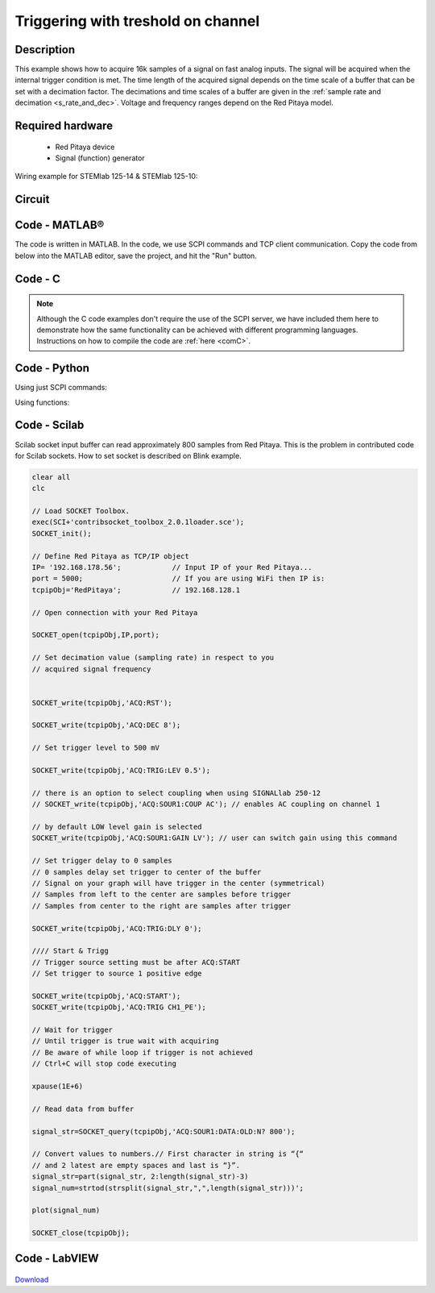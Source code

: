 .. _trig_threshold_example:

Triggering with treshold on channel
###################################

.. http://blog.redpitaya.com/examples-new/single-buffer-acquire/


Description
***********

This example shows how to acquire 16k samples of a signal on fast analog inputs. The signal will be acquired when the internal trigger condition is met. The time length of the acquired signal depends on the time scale of a buffer that can be set with a decimation factor. The decimations and time scales of a buffer are given in the :ref:`sample rate and decimation <s_rate_and_dec>`. Voltage and frequency ranges depend on the Red Pitaya model. 


Required hardware
*****************

    - Red Pitaya device
    - Signal (function) generator
    
Wiring example for STEMlab 125-14 & STEMlab 125-10:

.. figure:: on_given_trigger_acquire_signal_on_fast_analog_input.png

Circuit
*******

.. figure:: on_given_trigger_acquire_signal_on_fast_analog_input_circuit.png

Code - MATLAB®
**************

The code is written in MATLAB. In the code, we use SCPI commands and TCP client communication. Copy the code from below into the MATLAB editor, save the project, and hit the "Run" button.

.. tabs::

    .. tab:: ASCII/VOLTS mode

        .. code-block:: matlab

            %% Define Red Pitaya as TCP/IP object
            clear all
            close all
            clc
            IP = '192.168.178.111';                 % Input IP of your Red Pitaya...
            port = 5000;
            RP = tcpclient(IP, port);
            
            %% Open connection with your Red Pitaya
            
            RP.ByteOrder = 'big-endian';
            configureTerminator(RP, 'CR/LF');
            
            flush(RP);
            
            % Set decimation value (sampling rate) in respect to your 
            % acquired signal frequency
            
            writeline(RP,'ACQ:RST');
            writeline(RP,'ACQ:DEC 1');
            writeline(RP,'ACQ:TRIG:LEV 0.5');       % trigger level 
            
            % there is an option to select coupling when using SIGNALlab 250-12 
            % writeline(RP,'ACQ:SOUR1:COUP AC');    % enables AC coupling on channel 1

            % by default LOW level gain is selected
            writeline(RP,'ACQ:SOUR1:GAIN LV');    % sets gain to LV/HV (should the same as jumpers)


            % Set trigger delay to 0 samples
            % 0 samples delay sets trigger to the center of the buffer
            % Signal on your graph will have the trigger in the center (symmetrical)
            % Samples from left to the center are samples before trigger 
            % Samples from center to the right are samples after trigger
            
            writeline(RP,'ACQ:TRIG:DLY 0');
            
            %% Start & Trigg
            % Trigger source setting must be after ACQ:START
            % Set trigger to source 1 positive edge
            
            writeline(RP,'ACQ:START');
            
            % After acquisition is started some time delay is needed in order to acquire fresh samples in the buffer
            pause(1);
            % Here we have used time delay of one second, but you can calculate the exact value by taking into account buffer
            % length and sampling rate
            
            writeline(RP,'ACQ:TRIG CH1_PE');
            
            % Wait for trigger
            % Until trigger is true wait with acquiring
            % Be aware of the while loop if trigger is not achieved
            % Ctrl+C will stop code execution in MATLAB
            
            while 1
                trig_rsp = writeread(RP,'ACQ:TRIG:STAT?')
                
                if strcmp('TD', trig_rsp(1:2))      % Read only TD
                
                    break;
                
                end
            end
                
            % % UNIFIED OS
            % % wait for fill adc buffer
            % while 1
            %     fill_state = writeread(RP,'ACQ:TRIG:FILL?')
            %     
            %     if strcmp('1', fill_state(1:1))
            % 
            %         break;
            % 
            %     end
            % end 
                
            % Read data from buffer 
            signal_str = writeread(RP,'ACQ:SOUR1:DATA?');
            
            % Convert values to numbers.
            % The first character in the received string is “{“   
            % and the last 3 are 2 empty spaces and a “}”.  
            
            signal_num = str2num(signal_str(1, 2:length(signal_str)-3));
            
            plot(signal_num)
            grid on;
            ylabel('Voltage / V')
            xlabel('Samples')
            
            clear RP;

    .. tab:: BIN/VOLTS mode

        .. code-block:: matlab

            %% Define Red Pitaya as TCP/IP object
            clear all
            close all
            clc
            IP = '192.168.178.111';                 % Input IP of your Red Pitaya...
            port = 5000;
            RP = tcpclient(IP, port);
            
            %% Open connection with your Red Pitaya
            
            RP.ByteOrder = 'big-endian';
            configureTerminator(RP, 'CR/LF');
            
            flush(RP);
            
            % Set decimation value (sampling rate) in respect to your 
            % acquired signal frequency
            
            
            writeline(RP,'ACQ:RST');
            writeline(RP,'ACQ:DEC 1');
            writeline(RP,'ACQ:TRIG:LEV 0.5');
            writeline(RP,'ACQ:SOUR1:GAIN LV');
            writeline(RP,'ACQ:DATA:FORMAT BIN');
            writeline(RP,'ACQ:DATA:UNITS VOLTS');
            
            % Set trigger delay to 0 samples
            % 0 samples delay sets trigger to the center of the buffer
            % Signal on your graph will have the trigger in the center (symmetrical)
            % Samples from left to the center are samples before trigger 
            % Samples from center to the right are samples after trigger
            
            writeline(RP,'ACQ:TRIG:DLY 0');
            
            
            %% Start & Trigg
            % Trigger source setting must be after ACQ:START
            % Set trigger to source 1 positive edge
            
            writeline(RP,'ACQ:START');
            
            % After acquisition is started some time delay is needed in order to acquire fresh samples in the buffer
            pause(1);
            % Here we have used time delay of one second, but you can calculate the exact value by taking into account buffer
            % length and sampling rate
            
            writeline(RP,'ACQ:TRIG CH1_PE');
            
            % Wait for trigger
            % Until trigger is true wait with acquiring
            % Be aware of the while loop if trigger is not achieved
            % Ctrl+C will stop code execution in MATLAB
            
            while 1
                trig_rsp = writeread(RP,'ACQ:TRIG:STAT?')
            
                if strcmp('TD', trig_rsp(1:2))      % Read only TD
            
                    break
            
                end
            end
            
            
            % % UNIFIED OS
            % % wait for fill adc buffer
            % while 1
            %     fill_state = writeread(RP,'ACQ:TRIG:FILL?')
            %     
            %     if strcmp('1', fill_state(1:1))
            % 
            %         break;
            % 
            %     end
            % end 
            
            % Read data from buffer
            writeline(RP,'ACQ:SOUR1:DATA?');
            
            % Read header for binary format
            header = read(RP, 1);
            
            % Reading size of block, what informed about data size
            header_size = str2double(strcat(read(RP, 1, 'int8')));
            
            % Reading size of data
            data_size = str2double(strcat(read(RP, header_size, 'char'))');
            
            % Read data
            signal_num = read(RP, data_size/4,'float');
            
            plot(signal_num)
            grid on
            ylabel('Voltage / V')
            xlabel('samples')
            
            clear RP;


    .. tab:: BIN/RAW mode

        .. code-block:: matlab

            %% Define Red Pitaya as TCP/IP object
            clear all
            close all
            clc
            IP = '192.168.178.111';                 % Input IP of your Red Pitaya...
            port = 5000;
            RP = tcpclient(IP, port);
            
            %% Open connection with your Red Pitaya
            
            RP.ByteOrder = 'big-endian';
            configureTerminator(RP, 'CR/LF');
            
            flush(RP);
            
            % Set decimation vale (sampling rate) in respect to you
            % acquired signal frequency
            
            
            writeline(RP,'ACQ:RST');
            writeline(RP,'ACQ:DEC 1');
            writeline(RP,'ACQ:TRIG:LEV 0.5');
            writeline(RP,'ACQ:SOUR1:GAIN LV');
            writeline(RP,'ACQ:DATA:FORMAT BIN');
            writeline(RP,'ACQ:DATA:UNITS RAW');
            
            % Set trigger delay to 0 samples
            % 0 samples delay set trigger to center of the buffer
            % Signal on your graph will have trigger in the center (symmetrical)
            % Samples from left to the center are samples before trigger
            % Samples from center to the right are samples after trigger

            writeline(RP,'ACQ:TRIG:DLY 0');
            
            %% Start & Trigg
            % Trigger source setting must be after ACQ:START
            % Set trigger to source 1 positive edge
            
            writeline(RP,'ACQ:START');
            % After acquisition is started some time delay is needed in order to acquire fresh samples in to buffer
            % Here we have used time delay of one second but you can calculate exact value taking in to account buffer
            % length and smaling rate
            pause(1);
            
            writeline(RP,'ACQ:TRIG CH1_PE');
            % Wait for trigger
            % Until trigger is true wait with acquiring
            % Be aware of while loop if trigger is not achieved
            % Ctrl+C will stop code executing in MATLAB
            
            while 1
                trig_rsp = writeread(RP,'ACQ:TRIG:STAT?')
            
                if strcmp('TD',trig_rsp(1:2))  % Read only TD
            
                    break;
            
                end
            end
            
            % % UNIFIED OS
            % % wait for fill adc buffer
            % while 1
            %     fill_state = writeread(RP,'ACQ:TRIG:FILL?')
            %     
            %     if strcmp('1', fill_state(1:1))
            % 
            %         break;
            % 
            %     end
            % end 
            
            % Read data from buffer
            writeline(RP,'ACQ:SOUR1:DATA?');
            
            % Read header for binary format
            header = read(RP, 1);
            
            % Reading size of block, what informed about data size
            header_size = str2double(strcat(read(RP, 1, 'int8')));
            
            % Reading size of data
            data_size = str2double(strcat(read(RP, header_size, 'char'))');
            
            % Read data
            signal_num = read(RP, data_size/2, 'int16');
            
            plot(signal_num)
            grid on;
            ylabel('Voltage / V')
            xlabel('samples')
            
            clear RP;

    .. tab:: ASCII/VOLTS mode for 4-Input

        .. code-block:: matlab

            %% Define Red Pitaya as TCP/IP object
            clear all
            close all
            clc
            IP = '192.168.178.111';           % Input IP of your Red Pitaya...
            port = 5000;
            RP = tcpclient(IP, port);


            %% Open connection with your Red Pitaya

            RP.ByteOrder = "big-endian";
            configureTerminator(RP,"CR/LF");

            flush(RP);

            % Set decimation vale (sampling rate) in respect to you 
            % acquired signal frequency

            writeline(RP,'ACQ:RST');
            writeline(RP,'ACQ:DEC 1');
            writeline(RP,'ACQ:TRIG:LEV 0.5');

            % Set trigger delay to 0 samples
            % 0 samples delay set trigger to center of the buffer
            % Signal on your graph will have trigger in the center (symmetrical)
            % Samples from left to the center are samples before trigger 
            % Samples from center to the right are samples after trigger

            writeline(RP,'ACQ:TRIG:DLY 0');

            %% Start & Trigg
            % Trigger source setting must be after ACQ:START
            % Set trigger to source 1 positive edge

            writeline(RP,'ACQ:START');
            % After acquisition is started some time delay is needed in order to acquire fresh samples in to buffer
            % Here we have used time delay of one second but you can calculate exact value taking in to account buffer
            % length and smaling rate
            pause(1);

            writeline(RP,'ACQ:TRIG CH1_PE');  
            % Wait for trigger
            % Until trigger is true wait with acquiring
            % Be aware of while loop if trigger is not achieved
            % Ctrl+C will stop code executing in Matlab

            while 1
                trig_rsp = writeread(RP,'ACQ:TRIG:STAT?')

                if strcmp('TD', trig_rsp(1:2))  % Read only TD

                    break;

                end
            end

            % % UNIFIED OS
            % % wait for fill adc buffer
            % while 1
            %     fill_state = writeread(RP,'ACQ:TRIG:FILL?')
            %     
            %     if strcmp('1', fill_state(1:1))
            % 
            %         break;
            % 
            %     end
            % end 

            % Read data from buffer 
            signal_str   = writeread(RP,'ACQ:SOUR1:DATA?');
            signal_str_2 = writeread(RP,'ACQ:SOUR2:DATA?');
            signal_str_3 = writeread(RP,'ACQ:SOUR3:DATA?');
            signal_str_4 = writeread(RP,'ACQ:SOUR4:DATA?');

            % Convert values to numbers.% First character in string is “{“   
            % and 2 latest are empty spaces and last is “}”.  

            signal_num   = str2num(signal_str(1,2:length(signal_str)-3));
            signal_num_2 = str2num(signal_str_2(1,2:length(signal_str_2)-3));
            signal_num_3 = str2num(signal_str_3(1,2:length(signal_str_3)-3));
            signal_num_4 = str2num(signal_str_4(1,2:length(signal_str_4)-3));

            plot(signal_num,'r')
            hold on
            plot(signal_num_2,'g')
            hold on
            plot(signal_num_3,'b')
            hold on
            plot(signal_num_4,'m')
            grid on
            ylabel('Voltage / V')
            xlabel('samples')

            clear RP;

Code - C
********

.. note::

    Although the C code examples don't require the use of the SCPI server, we have included them here to demonstrate how the same functionality can be achieved with different programming languages. 
    Instructions on how to compile the code are :ref:`here <comC>`.

.. tabs::

    .. tab:: 125-10, 125-14, 122-16, 250-12

        .. code-block:: c

            /* Red Pitaya C API example Acquiring a signal from a buffer  
            * This application acquires a signal on a specific channel */
            
            #include <stdio.h>
            #include <stdlib.h>
            #include <unistd.h>
            #include "rp.h"
            
            int main(int argc, char **argv){
            
                    /* Print error, if rp_Init() function failed */
                    if(rp_Init() != RP_OK){
                            fprintf(stderr, "Rp api init failed!\n");
                    }
            
                    /*LOOB BACK FROM OUTPUT 2 - ONLY FOR TESTING*/
                    rp_GenReset();
                    rp_GenFreq(RP_CH_1, 20000.0);
                    rp_GenAmp(RP_CH_1, 1.0);
                    rp_GenWaveform(RP_CH_1, RP_WAVEFORM_SINE);
                    rp_GenOutEnable(RP_CH_1);
            
            
                    uint32_t buff_size = 16384;
                    float *buff = (float *)malloc(buff_size * sizeof(float));
            
                    rp_AcqReset();
                    rp_AcqSetDecimation(RP_DEC_8);
                    rp_AcqSetTriggerLevel(RP_CH_1, 0.5); //Trig level is set in Volts while in SCPI 
                    rp_AcqSetTriggerDelay(0);

                    // there is an option to select coupling when using SIGNALlab 250-12 
                    // rp_AcqSetAC_DC(RP_CH_1, RP_AC); // enables AC coupling on channel 1

                    // by default LV level gain is selected
                    rp_AcqSetGain(RP_CH_1, RP_LOW); // user can switch gain using this command
            
                    rp_AcqStart();
            
                    /* After acquisition is started some time delay is needed in order to acquire fresh samples in to buffer*/
                    /* Here we have used time delay of one second but you can calculate exact value taking in to account buffer*/
                    /*length and smaling rate*/
            
                    sleep(1);
                    rp_AcqSetTriggerSrc(RP_TRIG_SRC_CHA_PE);
                    rp_acq_trig_state_t state = RP_TRIG_STATE_TRIGGERED;
            
                    while(1){
                            rp_AcqGetTriggerState(&state);
                            if(state == RP_TRIG_STATE_TRIGGERED){
                            break;
                            }
                    }
                    
                    /* UNIFIED OS
                    bool fillState = false;
                    while(!fillState){
                        rp_AcqGetBufferFillState(&fillState);
                    }
                    */

                    rp_AcqGetOldestDataV(RP_CH_1, &buff_size, buff);
                    int i;
                    for(i = 0; i < buff_size; i++){
                            printf("%f\n", buff[i]);
                    }
                    /* Releasing resources */
                    free(buff);
                    rp_Release();
                    return 0;
            }

    .. tab:: 125-14 4-Input

        .. code-block:: c

            /* Red Pitaya C API example Acquiring a signal from a buffer
            * This application acquires a signal on a specific channel */

            #include <stdio.h>
            #include <stdlib.h>
            #include <unistd.h>
            #include "rp.h"

            int main(int argc, char **argv){

                    /* Print error, if rp_Init() function failed */
                    if(rp_Init() != RP_OK){
                            fprintf(stderr, "Rp api init failed!\n");
                    }

                    uint32_t buff_size = 16384;
                    float *buff_ch1 = (float *)malloc(buff_size * sizeof(float));
                    float *buff_ch2 = (float *)malloc(buff_size * sizeof(float));
                    float *buff_ch3 = (float *)malloc(buff_size * sizeof(float));
                    float *buff_ch4 = (float *)malloc(buff_size * sizeof(float));

                    rp_AcqReset();
                    rp_AcqSetDecimation(RP_DEC_8);
                    rp_AcqSetTriggerLevel(RP_CH_1, 0.5);
                    rp_AcqSetTriggerDelay(0);

                    rp_AcqStart();

                    /* After acquisition is started some time delay is needed in order to acquire fresh samples in to buffer*/
                    /* Here we have used time delay of one second but you can calculate exact value taking in to account buffer*/
                    /*length and smaling rate*/

                    sleep(1);
                    rp_AcqSetTriggerSrc(RP_TRIG_SRC_CHA_PE);
                    rp_acq_trig_state_t state = RP_TRIG_STATE_TRIGGERED;

                    while(1){
                            rp_AcqGetTriggerState(&state);
                            if(state == RP_TRIG_STATE_TRIGGERED){
                            sleep(1);
                            break;
                            }
                    }
                    
                    /* UNIFIED OS
                    bool fillState = false;
                    while(!fillState){
                        rp_AcqGetBufferFillState(&fillState);
                    }
                    */


                    uint32_t pos = 0;        
                    rp_AcqGetWritePointerAtTrig(&pos);
                    rp_AcqGetDataV2(pos, &buff_size, buff_ch1,buff_ch2, buff_ch3, buff_ch4);

                    int i;
                    for(i = 0; i < buff_size; i++){
                            printf("%f %f %f %f\n", buff_ch1[i],buff_ch2[i],buff_ch3[i],buff_ch4[i]);
                    }
                    /* Releasing resources */
                    free(buff_ch1);
                    free(buff_ch2);
                    free(buff_ch3);
                    free(buff_ch4);
                    rp_Release();

                    return 0;
            }  

Code - Python
*************

Using just SCPI commands:

.. tabs::

    .. tab:: ASCII/VOLTS mode

        .. code-block:: python

            #!/usr/bin/python3

            import sys
            import redpitaya_scpi as scpi
            import matplotlib.pyplot as plot

            rp_s = scpi.scpi(sys.argv[1])
            
            rp_s.tx_txt('ACQ:RST')
            
            rp_s.tx_txt('ACQ:DATA:FORMAT ASCII')
            rp_s.tx_txt('ACQ:DATA:UNITS VOLTS')
            rp_s.tx_txt('ACQ:DEC 1')
            rp_s.tx_txt('ACQ:TRIG:LEV 0.5')

            rp_s.tx_txt('ACQ:START')
            rp_s.tx_txt('ACQ:TRIG CH1_PE')

            while 1:
                rp_s.tx_txt('ACQ:TRIG:STAT?')
                if rp_s.rx_txt() == 'TD':
                    break
            
            ## UNIFIED OS
            # while 1:
            #     rp_s.tx_txt('ACQ:TRIG:FILL?')
            #     if rp_s.rx_txt() == '1':
            #         break

            rp_s.tx_txt('ACQ:SOUR1:DATA?')
            buff_string = rp_s.rx_txt()
            buff_string = buff_string.strip('{}\n\r').replace("  ", "").split(',')
            buff = list(map(float, buff_string))

            plot.plot(buff)
            plot.ylabel('Voltage')
            plot.show()

    .. tab:: BIN/VOLTS mode

        .. code-block:: python

            #!/usr/bin/python3

            import sys
            import redpitaya_scpi as scpi
            import matplotlib.pyplot as plot
            import struct

            rp_s = scpi.scpi(sys.argv[1])
            
            rp_s.tx_txt('ACQ:RST')
            
            rp_s.tx_txt('ACQ:DATA:FORMAT BIN')
            rp_s.tx_txt('ACQ:DATA:UNITS VOLTS')
            rp_s.tx_txt('ACQ:DEC 1')
            rp_s.tx_txt('ACQ:TRIG:LEV 0.5')

            rp_s.tx_txt('ACQ:START')
            rp_s.tx_txt('ACQ:TRIG CH1_PE')

            while 1:
                rp_s.tx_txt('ACQ:TRIG:STAT?')
                if rp_s.rx_txt() == 'TD':
                    break

            ## UNIFIED OS
            # while 1:
            #     rp_s.tx_txt('ACQ:TRIG:FILL?')
            #     if rp_s.rx_txt() == '1':
            #         break


            rp_s.tx_txt('ACQ:SOUR1:DATA?')
            buff_byte = rp_s.rx_arb()
            buff = [struct.unpack('!f',bytearray(buff_byte[i:i+4]))[0] for i in range(0, len(buff_byte), 4)]

            plot.plot(buff)
            plot.ylabel('Voltage')
            plot.show()

    .. tab:: BIN/RAW mode

        .. code-block:: python
        
            #!/usr/bin/python3

            import sys
            import redpitaya_scpi as scpi
            import matplotlib.pyplot as plot
            import struct

            rp_s = scpi.scpi(sys.argv[1])
            
            rp_s.tx_txt('ACQ:RST')

            rp_s.tx_txt('ACQ:DATA:FORMAT BIN')
            rp_s.tx_txt('ACQ:DATA:UNITS RAW')
            rp_s.tx_txt('ACQ:DEC 1')
            rp_s.tx_txt('ACQ:TRIG:LEV 0.5')

            rp_s.tx_txt('ACQ:START')
            rp_s.tx_txt('ACQ:TRIG CH1_PE')

            while 1:
                rp_s.tx_txt('ACQ:TRIG:STAT?')
                if rp_s.rx_txt() == 'TD':
                    break

            ## UNIFIED OS
            # while 1:
            #     rp_s.tx_txt('ACQ:TRIG:FILL?')
            #     if rp_s.rx_txt() == '1':
            #         break


            rp_s.tx_txt('ACQ:SOUR1:DATA?')
            buff_byte = rp_s.rx_arb()
            buff = [struct.unpack('!h',bytearray(buff_byte[i:i+2]))[0] for i in range(0, len(buff_byte), 2)]

            plot.plot(buff)
            plot.ylabel('Voltage')
            plot.show()

    .. tab:: ASCII/VOLTS mode 4-Input

        .. code-block:: python

            #!/usr/bin/python3

            import sys
            import redpitaya_scpi as scpi
            import matplotlib.pyplot as plot

            rp_s = scpi.scpi(sys.argv[1])

            rp_s.tx_txt('ACQ:RST')
            
            rp_s.tx_txt('ACQ:DATA:FORMAT ASCII')
            rp_s.tx_txt('ACQ:DATA:UNITS VOLTS')

            rp_s.tx_txt('ACQ:DEC 1')
            rp_s.tx_txt('ACQ:TRIG:LEV 0.5')
            rp_s.tx_txt('ACQ:TRIG:DLY 0')

            rp_s.tx_txt('ACQ:START')
            rp_s.tx_txt('ACQ:TRIG CH1_PE')

            while 1:
                rp_s.tx_txt('ACQ:TRIG:STAT?')
                if rp_s.rx_txt() == 'TD':
                    break

            ## UNIFIED OS
            # while 1:
            #     rp_s.tx_txt('ACQ:TRIG:FILL?')
            #     if rp_s.rx_txt() == '1':
            #         break


            rp_s.tx_txt('ACQ:SOUR1:DATA?')
            buff_string = rp_s.rx_txt()
            buff_string = buff_string.strip('{}\n\r').replace("  ", "").split(',')
            buff = list(map(float, buff_string))

            rp_s.tx_txt('ACQ:SOUR2:DATA?')
            buff_string = rp_s.rx_txt()
            buff_string = buff_string.strip('{}\n\r').replace("  ", "").split(',')
            buff2 = list(map(float, buff_string))

            rp_s.tx_txt('ACQ:SOUR3:DATA?')
            buff_string = rp_s.rx_txt()
            buff_string = buff_string.strip('{}\n\r').replace("  ", "").split(',')
            buff3 = list(map(float, buff_string))

            rp_s.tx_txt('ACQ:SOUR4:DATA?')
            buff_string = rp_s.rx_txt()
            buff_string = buff_string.strip('{}\n\r').replace("  ", "").split(',')
            buff4 = list(map(float, buff_string))

            plot.plot(buff, 'r')
            plot.plot(buff2, 'g')
            plot.plot(buff3, 'b')
            plot.plot(buff4, 'm')
            plot.ylabel('Voltage')
            plot.show()


Using functions:

.. tabs::

    .. tab:: ASCII/VOLTS mode

        .. code-block:: python

            #!/usr/bin/python3

            import sys
            import redpitaya_scpi as scpi
            import matplotlib.pyplot as plot

            rp_s = scpi.scpi(sys.argv[1])
            
            rp_s.tx_txt('ACQ:RST')
            
            dec = 1
            trig_lvl = 0.5
            
            # Function for configuring Acquisition
            rp_s.acq_set(dec, trig_lvl, units='volts', form='ascii')

            rp_s.tx_txt('ACQ:START')
            rp_s.tx_txt('ACQ:TRIG CH1_PE')

            while 1:
                rp_s.tx_txt('ACQ:TRIG:STAT?')
                if rp_s.rx_txt() == 'TD':
                    break
            
            ## UNIFIED OS
            # while 1:
            #     rp_s.tx_txt('ACQ:TRIG:FILL?')
            #     if rp_s.rx_txt() == '1':
            #         break


            # function for Data Acquisition
            buff = rp_s.acq_data(1, bin= False, convert= True)

            plot.plot(buff)
            plot.ylabel('Voltage')
            plot.show()

    .. tab:: BIN/VOLTS mode

        .. code-block:: python

            #!/usr/bin/python3

            import sys
            import redpitaya_scpi as scpi
            import matplotlib.pyplot as plot
            import struct

            rp_s = scpi.scpi(sys.argv[1])
            
            rp_s.tx_txt('ACQ:RST')
            
            dec = 1
            trig_lvl = 0.5
            
            # Function for configuring Acquisition
            rp_s.acq_set(dec, trig_lvl, units='volts', form='bin')

            rp_s.tx_txt('ACQ:START')
            rp_s.tx_txt('ACQ:TRIG CH1_PE')

            while 1:
                rp_s.tx_txt('ACQ:TRIG:STAT?')
                if rp_s.rx_txt() == 'TD':
                    break

            ## UNIFIED OS
            # while 1:
            #     rp_s.tx_txt('ACQ:TRIG:FILL?')
            #     if rp_s.rx_txt() == '1':
            #         break

            # function for Data Acquisition
            buff = rp_s.acq_data(1, bin= True, convert= True)

            plot.plot(buff)
            plot.ylabel('Voltage')
            plot.show()

    .. tab:: BIN/RAW mode

        .. code-block:: python
        
            #!/usr/bin/python3

            import sys
            import redpitaya_scpi as scpi
            import matplotlib.pyplot as plot
            import struct

            rp_s = scpi.scpi(sys.argv[1])
            
            rp_s.tx_txt('ACQ:RST')
            
            dec = 1
            trig_lvl = 0.5
            
            # Function for configuring Acquisition
            rp_s.acq_set(dec, trig_lvl, units='raw', form='bin') 

            rp_s.tx_txt('ACQ:START')
            rp_s.tx_txt('ACQ:TRIG CH1_PE')

            while 1:
                rp_s.tx_txt('ACQ:TRIG:STAT?')
                if rp_s.rx_txt() == 'TD':
                    break

            ## UNIFIED OS
            # while 1:
            #     rp_s.tx_txt('ACQ:TRIG:FILL?')
            #     if rp_s.rx_txt() == '1':
            #         break


            # function for Data Acquisition
            buff = rp_s.acq_data(1, bin= True, convert= True)

            plot.plot(buff)
            plot.ylabel('Voltage')
            plot.show()

    .. tab:: ASCII/VOLTS mode 4-Input

        .. code-block:: python

            #!/usr/bin/python3

            import sys
            import redpitaya_scpi as scpi
            import matplotlib.pyplot as plot

            rp_s = scpi.scpi(sys.argv[1])

            rp_s.tx_txt('ACQ:RST')
            
            dec = 1
            trig_lvl = 0.5
            trig_delay = 0
            
            # Function for configuring Acquisition
            rp_s.acq_set(dec, trig_lvl, trig_delay, units='volts', form='ascii', input4=True) 

            rp_s.tx_txt('ACQ:START')
            rp_s.tx_txt('ACQ:TRIG CH1_PE')

            while 1:
                rp_s.tx_txt('ACQ:TRIG:STAT?')
                if rp_s.rx_txt() == 'TD':
                    break

            ## UNIFIED OS
            # while 1:
            #     rp_s.tx_txt('ACQ:TRIG:FILL?')
            #     if rp_s.rx_txt() == '1':
            #         break

            # function for Data Acquisition
            buff  = rp_s.acq_data(1, bin= False, convert= True, input4 =True)
            buff2 = rp_s.acq_data(2, bin= False, convert= True, input4 =True)
            buff3 = rp_s.acq_data(3, bin= False, convert= True, input4 =True)
            buff4 = rp_s.acq_data(4, bin= False, convert= True, input4 =True)

            plot.plot(buff, 'r')
            plot.plot(buff2, 'g')
            plot.plot(buff3, 'b')
            plot.plot(buff4, 'm')
            plot.ylabel('Voltage')
            plot.show()


Code - Scilab
*************

Scilab socket input buffer can read approximately 800 samples from Red Pitaya. This is the problem in contributed code
for Scilab sockets. How to set socket is described on Blink example.

.. code-block:: scilab

    clear all
    clc
    
    // Load SOCKET Toolbox. 
    exec(SCI+'contribsocket_toolbox_2.0.1loader.sce'); 
    SOCKET_init();
    
    // Define Red Pitaya as TCP/IP object
    IP= '192.168.178.56';            // Input IP of your Red Pitaya...
    port = 5000;                     // If you are using WiFi then IP is:               
    tcpipObj='RedPitaya';            // 192.168.128.1
    
    // Open connection with your Red Pitaya
    
    SOCKET_open(tcpipObj,IP,port);
    
    // Set decimation value (sampling rate) in respect to you 
    // acquired signal frequency
    
    
    SOCKET_write(tcpipObj,'ACQ:RST');
    
    SOCKET_write(tcpipObj,'ACQ:DEC 8');
    
    // Set trigger level to 500 mV
    
    SOCKET_write(tcpipObj,'ACQ:TRIG:LEV 0.5');
    
    // there is an option to select coupling when using SIGNALlab 250-12 
    // SOCKET_write(tcpipObj,'ACQ:SOUR1:COUP AC'); // enables AC coupling on channel 1

    // by default LOW level gain is selected
    SOCKET_write(tcpipObj,'ACQ:SOUR1:GAIN LV'); // user can switch gain using this command

    // Set trigger delay to 0 samples
    // 0 samples delay set trigger to center of the buffer
    // Signal on your graph will have trigger in the center (symmetrical)
    // Samples from left to the center are samples before trigger 
    // Samples from center to the right are samples after trigger
    
    SOCKET_write(tcpipObj,'ACQ:TRIG:DLY 0');
    
    //// Start & Trigg
    // Trigger source setting must be after ACQ:START
    // Set trigger to source 1 positive edge
    
    SOCKET_write(tcpipObj,'ACQ:START');
    SOCKET_write(tcpipObj,'ACQ:TRIG CH1_PE');  
    
    // Wait for trigger
    // Until trigger is true wait with acquiring
    // Be aware of while loop if trigger is not achieved
    // Ctrl+C will stop code executing 
    
    xpause(1E+6)
    
    // Read data from buffer 
    
    signal_str=SOCKET_query(tcpipObj,'ACQ:SOUR1:DATA:OLD:N? 800');
    
    // Convert values to numbers.// First character in string is “{“  
    // and 2 latest are empty spaces and last is “}”.  
    signal_str=part(signal_str, 2:length(signal_str)-3)
    signal_num=strtod(strsplit(signal_str,",",length(signal_str)))';
    
    plot(signal_num)
    
    SOCKET_close(tcpipObj);


Code - LabVIEW
**************

.. figure:: On-trigger-signal-acquisition_LV.png

`Download <https://downloads.redpitaya.com/downloads/Clients/labview/On%20trigger%20signal%20acquisition.vi>`_
